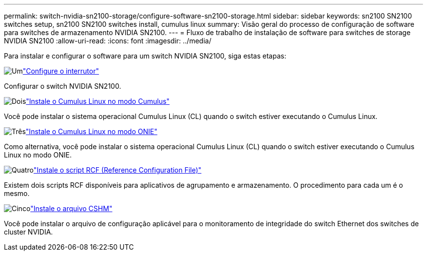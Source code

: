 ---
permalink: switch-nvidia-sn2100-storage/configure-software-sn2100-storage.html 
sidebar: sidebar 
keywords: sn2100 SN2100 switches setup, sn2100 SN2100 switches install, cumulus linux 
summary: Visão geral do processo de configuração de software para switches de armazenamento NVIDIA SN2100. 
---
= Fluxo de trabalho de instalação de software para switches de storage NVIDIA SN2100
:allow-uri-read: 
:icons: font
:imagesdir: ../media/


[role="lead"]
Para instalar e configurar o software para um switch NVIDIA SN2100, siga estas etapas:

.image:https://raw.githubusercontent.com/NetAppDocs/common/main/media/number-1.png["Um"]link:configure-sn2100-storage.html["Configure o interrutor"]
[role="quick-margin-para"]
Configurar o switch NVIDIA SN2100.

.image:https://raw.githubusercontent.com/NetAppDocs/common/main/media/number-2.png["Dois"]link:install-cumulus-mode-sn2100-storage.html["Instale o Cumulus Linux no modo Cumulus"]
[role="quick-margin-para"]
Você pode instalar o sistema operacional Cumulus Linux (CL) quando o switch estiver executando o Cumulus Linux.

.image:https://raw.githubusercontent.com/NetAppDocs/common/main/media/number-3.png["Três"]link:install-onie-mode-sn2100-storage.html["Instale o Cumulus Linux no modo ONIE"]
[role="quick-margin-para"]
Como alternativa, você pode instalar o sistema operacional Cumulus Linux (CL) quando o switch estiver executando o Cumulus Linux no modo ONIE.

.image:https://raw.githubusercontent.com/NetAppDocs/common/main/media/number-4.png["Quatro"]link:install-rcf-sn2100-storage.html["Instale o script RCF (Reference Configuration File)"]
[role="quick-margin-para"]
Existem dois scripts RCF disponíveis para aplicativos de agrupamento e armazenamento. O procedimento para cada um é o mesmo.

.image:https://raw.githubusercontent.com/NetAppDocs/common/main/media/number-5.png["Cinco"]link:setup-install-cshm-file.html["Instale o arquivo CSHM"]
[role="quick-margin-para"]
Você pode instalar o arquivo de configuração aplicável para o monitoramento de integridade do switch Ethernet dos switches de cluster NVIDIA.
